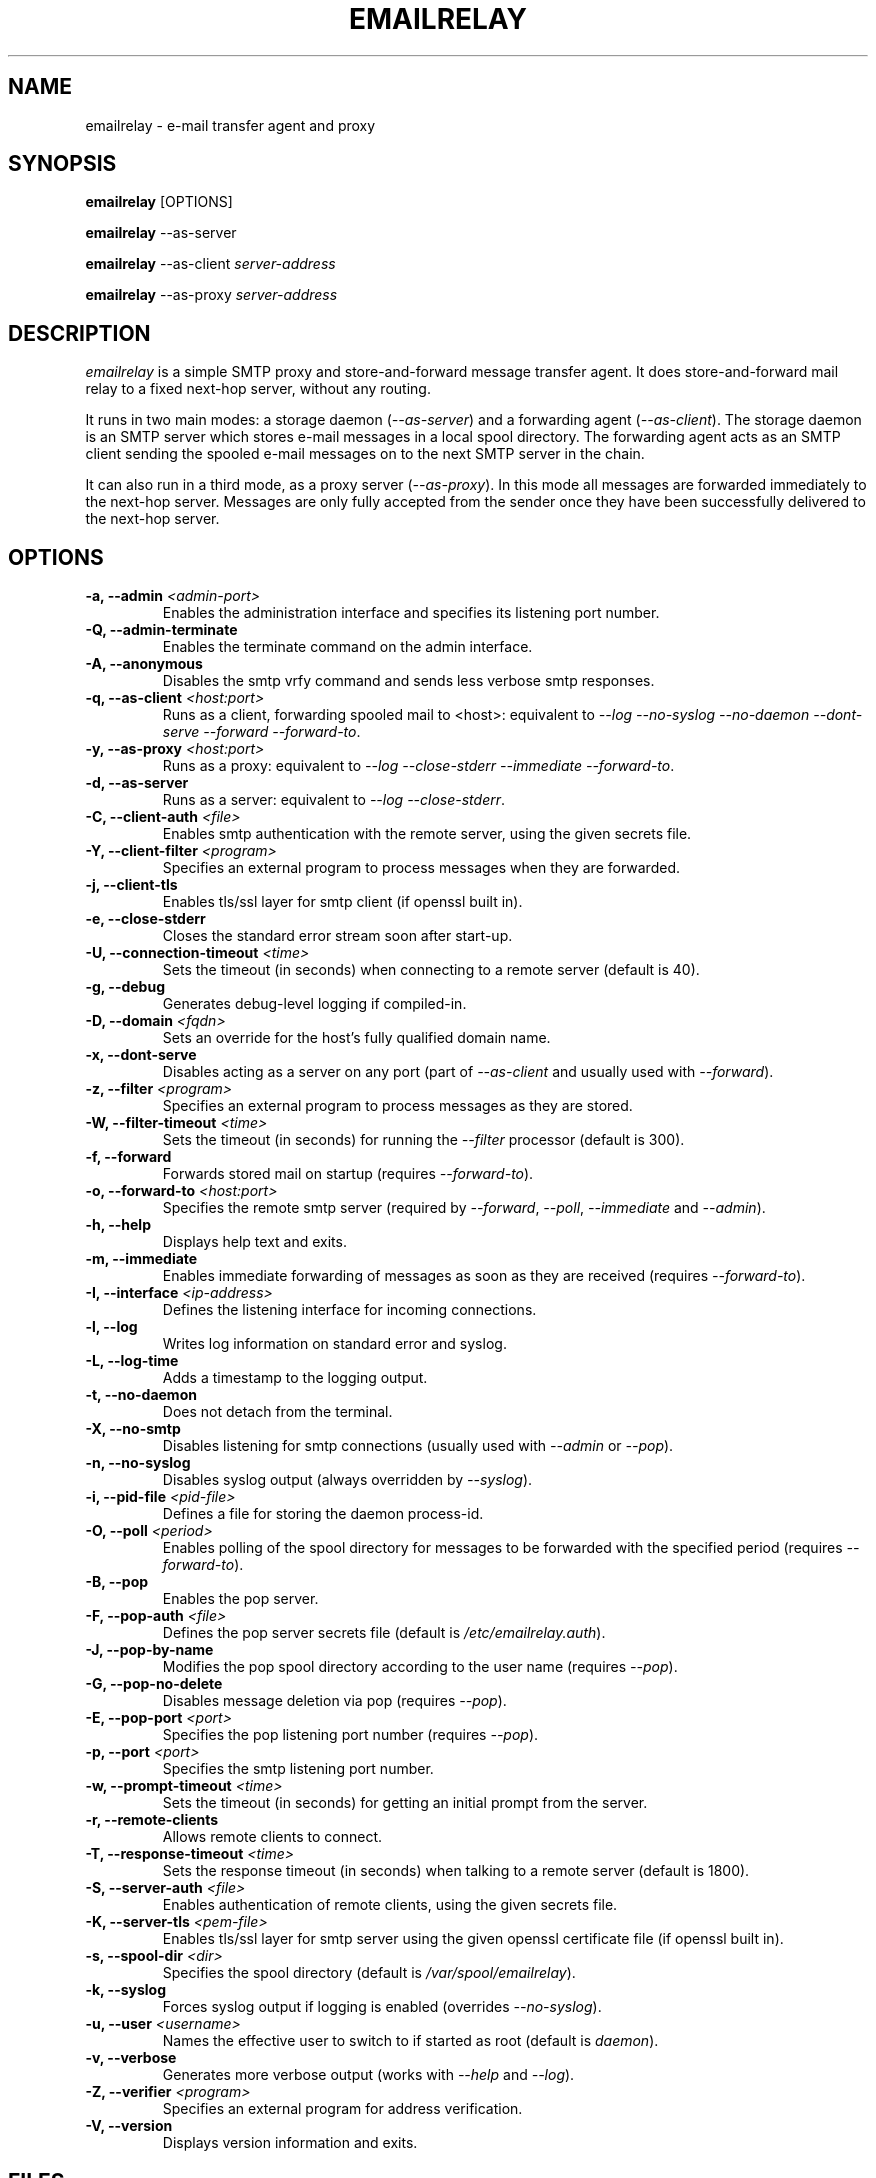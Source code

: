 .\" Copyright (C) 2001-2007 Graeme Walker <graeme_walker@users.sourceforge.net>
.\" 
.\" This program is free software: you can redistribute it and/or modify
.\" it under the terms of the GNU General Public License as published by
.\" the Free Software Foundation, either version 3 of the License, or 
.\" (at your option) any later version.
.\" 
.\" This program is distributed in the hope that it will be useful,
.\" but WITHOUT ANY WARRANTY; without even the implied warranty of
.\" MERCHANTABILITY or FITNESS FOR A PARTICULAR PURPOSE.  See the
.\" GNU General Public License for more details.
.\" 
.\" You should have received a copy of the GNU General Public License
.\" along with this program.  If not, see <http://www.gnu.org/licenses/>.
.TH EMAILRELAY 1 local
.SH NAME
emailrelay \- e-mail transfer agent and proxy
.SH SYNOPSIS
.B emailrelay
[OPTIONS]
.LP
.B emailrelay 
--as-server
.LP
.B emailrelay
--as-client 
.I server-address
.LP
.B emailrelay
--as-proxy 
.I server-address
.SH DESCRIPTION
.I emailrelay
is a simple SMTP proxy and store-and-forward message transfer agent.
It does store-and-forward mail relay to a fixed next-hop server, without 
any routing. 
.LP
It runs in two main modes: a storage daemon 
.RI ( --as-server ) 
and a forwarding 
agent 
.RI ( --as-client ). 
The storage daemon is an SMTP server which stores e-mail 
messages in a local spool directory. The forwarding agent acts as an
SMTP client sending the spooled e-mail messages on to the next
SMTP server in the chain.
.LP
It can also run in a third mode, as a proxy server
.RI ( --as-proxy ). 
In this mode all messages are forwarded immediately to the next-hop
server. Messages are only fully accepted from the sender once they
have been successfully delivered to the next-hop server.
.SH OPTIONS
.TP
.B \-a, --admin \fI<admin-port>\fR
Enables the administration interface and specifies its listening port number.
.TP
.B \-Q, --admin-terminate 
Enables the terminate command on the admin interface.
.TP
.B \-A, --anonymous 
Disables the smtp vrfy command and sends less verbose smtp responses.
.TP
.B \-q, --as-client \fI<host:port>\fR
Runs as a client, forwarding spooled mail to <host>: equivalent to \fI--log\fR \fI--no-syslog\fR \fI--no-daemon\fR \fI--dont-serve\fR \fI--forward\fR \fI--forward-to\fR.
.TP
.B \-y, --as-proxy \fI<host:port>\fR
Runs as a proxy: equivalent to \fI--log\fR \fI--close-stderr\fR \fI--immediate\fR \fI--forward-to\fR.
.TP
.B \-d, --as-server 
Runs as a server: equivalent to \fI--log\fR \fI--close-stderr\fR.
.TP
.B \-C, --client-auth \fI<file>\fR
Enables smtp authentication with the remote server, using the given secrets file.
.TP
.B \-Y, --client-filter \fI<program>\fR
Specifies an external program to process messages when they are forwarded.
.TP
.B \-j, --client-tls 
Enables tls/ssl layer for smtp client (if openssl built in).
.TP
.B \-e, --close-stderr 
Closes the standard error stream soon after start-up.
.TP
.B \-U, --connection-timeout \fI<time>\fR
Sets the timeout (in seconds) when connecting to a remote server (default is 40).
.TP
.B \-g, --debug 
Generates debug-level logging if compiled-in.
.TP
.B \-D, --domain \fI<fqdn>\fR
Sets an override for the host's fully qualified domain name.
.TP
.B \-x, --dont-serve 
Disables acting as a server on any port (part of \fI--as-client\fR and usually used with \fI--forward\fR).
.TP
.B \-z, --filter \fI<program>\fR
Specifies an external program to process messages as they are stored.
.TP
.B \-W, --filter-timeout \fI<time>\fR
Sets the timeout (in seconds) for running the \fI--filter\fR processor (default is 300).
.TP
.B \-f, --forward 
Forwards stored mail on startup (requires \fI--forward-to\fR).
.TP
.B \-o, --forward-to \fI<host:port>\fR
Specifies the remote smtp server (required by \fI--forward\fR, \fI--poll\fR, \fI--immediate\fR and \fI--admin\fR).
.TP
.B \-h, --help 
Displays help text and exits.
.TP
.B \-m, --immediate 
Enables immediate forwarding of messages as soon as they are received (requires \fI--forward-to\fR).
.TP
.B \-I, --interface \fI<ip-address>\fR
Defines the listening interface for incoming connections.
.TP
.B \-l, --log 
Writes log information on standard error and syslog.
.TP
.B \-L, --log-time 
Adds a timestamp to the logging output.
.TP
.B \-t, --no-daemon 
Does not detach from the terminal.
.TP
.B \-X, --no-smtp 
Disables listening for smtp connections (usually used with \fI--admin\fR or \fI--pop\fR).
.TP
.B \-n, --no-syslog 
Disables syslog output (always overridden by \fI--syslog\fR).
.TP
.B \-i, --pid-file \fI<pid-file>\fR
Defines a file for storing the daemon process-id.
.TP
.B \-O, --poll \fI<period>\fR
Enables polling of the spool directory for messages to be forwarded with the specified period (requires \fI--forward-to\fR).
.TP
.B \-B, --pop 
Enables the pop server.
.TP
.B \-F, --pop-auth \fI<file>\fR
Defines the pop server secrets file (default is \fI/etc/emailrelay.auth\fR).
.TP
.B \-J, --pop-by-name 
Modifies the pop spool directory according to the user name (requires \fI--pop\fR).
.TP
.B \-G, --pop-no-delete 
Disables message deletion via pop (requires \fI--pop\fR).
.TP
.B \-E, --pop-port \fI<port>\fR
Specifies the pop listening port number (requires \fI--pop\fR).
.TP
.B \-p, --port \fI<port>\fR
Specifies the smtp listening port number.
.TP
.B \-w, --prompt-timeout \fI<time>\fR
Sets the timeout (in seconds) for getting an initial prompt from the server.
.TP
.B \-r, --remote-clients 
Allows remote clients to connect.
.TP
.B \-T, --response-timeout \fI<time>\fR
Sets the response timeout (in seconds) when talking to a remote server (default is 1800).
.TP
.B \-S, --server-auth \fI<file>\fR
Enables authentication of remote clients, using the given secrets file.
.TP
.B \-K, --server-tls \fI<pem-file>\fR
Enables tls/ssl layer for smtp server using the given openssl certificate file (if openssl built in).
.TP
.B \-s, --spool-dir \fI<dir>\fR
Specifies the spool directory (default is \fI/var/spool/emailrelay\fR).
.TP
.B \-k, --syslog 
Forces syslog output if logging is enabled (overrides \fI--no-syslog\fR).
.TP
.B \-u, --user \fI<username>\fR
Names the effective user to switch to if started as root (default is \fIdaemon\fR).
.TP
.B \-v, --verbose 
Generates more verbose output (works with \fI--help\fR and \fI--log\fR).
.TP
.B \-Z, --verifier \fI<program>\fR
Specifies an external program for address verification.
.TP
.B \-V, --version 
Displays version information and exits.
.SH FILES
GNU style...
.br
/usr/local/etc/emailrelay.conf
.br
/usr/local/etc/emailrelay.conf.template
.br
/usr/local/libexec/emailrelay/emailrelay-filter-copy
.br
/usr/local/libexec/emailrelay/emailrelay-poke
.br
/usr/local/libexec/emailrelay/examples/*
.br
/usr/local/libexec/emailrelay/init/emailrelay
.br
/usr/local/man/man1/emailrelay*.1.gz
.br
/usr/local/sbin/emailrelay
.br
/usr/local/sbin/emailrelay-passwd
.br
/usr/local/sbin/emailrelay-submit
.br
/usr/local/share/emailrelay/doc/*
.br
/usr/local/share/emailrelay/doc/index.html
.br
/usr/local/share/emailrelay/doc/README
.br
/usr/local/var/spool/emailrelay/emailrelay.*.content
.br
/usr/local/var/spool/emailrelay/emailrelay.*.envelope
.LP
FHS style...
.br
/etc/emailrelay.conf
.br
/etc/emailrelay.conf.template
.br
/etc/init.d/emailrelay
.br
/usr/lib/emailrelay/emailrelay-filter-copy
.br
/usr/lib/emailrelay/emailrelay-poke
.br
/usr/lib/emailrelay/examples/*
.br
/usr/sbin/emailrelay
.br
/usr/sbin/emailrelay-passwd
.br
/usr/sbin/emailrelay-submit
.br
/usr/share/doc/emailrelay/*
.br
/usr/share/doc/emailrelay/index.html
.br
/usr/share/doc/emailrelay/README
.br
/usr/share/man/man1/emailrelay*.1.gz
.br
/var/spool/emailrelay/emailrelay.*.content
.br
/var/spool/emailrelay/emailrelay.*.envelope
.SH SEE ALSO
E-MailRelay user guide, http://emailrelay.sourceforge.net/userguide.html .
.br
E-MailRelay reference, http://emailrelay.sourceforge.net/reference.html .
.br
.BR emailrelay-submit (1),
.BR emailrelay-passwd (1),
.SH AUTHOR
Graeme Walker, mailto:graeme_walker@users.sourceforge.net
